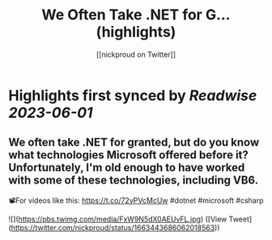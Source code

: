 :PROPERTIES:
:title: We Often Take .NET for G... (highlights)
:author: [[nickproud on Twitter]]
:full-title: "We Often Take .NET for G..."
:category: [[tweets]]
:url: https://twitter.com/nickproud/status/1663443686062018563
:END:

* Highlights first synced by [[Readwise]] [[2023-06-01]]
** We often take .NET for granted, but do you know what technologies Microsoft offered before it? Unfortunately, I'm old enough to have worked with some of these technologies, including VB6.

📽️For videos like this: https://t.co/72yPVcMcUw
#dotnet #microsoft #csharp 

![](https://pbs.twimg.com/media/FxW9N5dX0AEUvFL.jpg) ([View Tweet](https://twitter.com/nickproud/status/1663443686062018563))